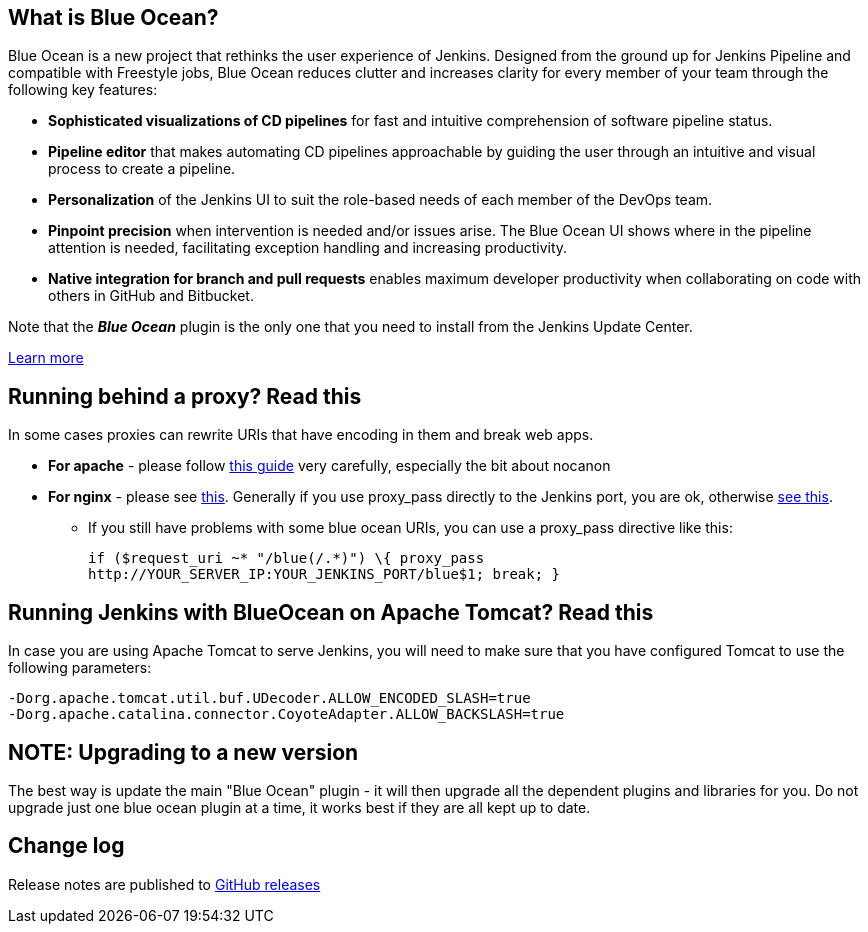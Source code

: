 == What is Blue Ocean?

Blue Ocean is a new project that rethinks the user experience of Jenkins.
Designed from the ground up for Jenkins Pipeline and compatible with Freestyle jobs, Blue Ocean reduces clutter and increases clarity for every member of your team through the following key features:

* *Sophisticated visualizations of CD pipelines* for fast and intuitive comprehension of software pipeline status.
* *Pipeline editor* that makes automating CD pipelines approachable by guiding the user through an intuitive and visual process to create a pipeline.
* *Personalization* of the Jenkins UI to suit the role-based needs of each member of the DevOps team.
* *Pinpoint precision* when intervention is needed and/or issues arise.
The Blue Ocean UI shows where in the pipeline attention is needed, facilitating exception handling and increasing productivity.
* *Native integration for branch and pull requests* enables maximum developer productivity when collaborating on code with others in GitHub and Bitbucket.

Note that the **__Blue Ocean__** plugin is the only one that you need to install from the Jenkins Update Center.

https://jenkins.io/projects/blueocean/[Learn more]

== Running behind a proxy? Read this

In some cases proxies can rewrite URIs that have encoding in them and break web apps.

* *For apache* - please follow https://wiki.jenkins-ci.org/display/JENKINS/Running+Jenkins+behind+Apache[this guide] very carefully, especially the bit about nocanon
* *For nginx* - please see https://wiki.jenkins-ci.org/display/JENKINS/Running+Jenkins+behind+Nginx[this].
Generally if you use proxy_pass directly to the Jenkins port, you are ok, otherwise
http://stackoverflow.com/questions/28684300/nginx-pass-proxy-subdirectory-without-url-decoding/37584637#37584637[see this].
** If you still have problems with some blue ocean URIs, you can use a proxy_pass directive like this:
+
  if ($request_uri ~* "/blue(/.*)") \{ proxy_pass
  http://YOUR_SERVER_IP:YOUR_JENKINS_PORT/blue$1; break; }

== Running Jenkins with BlueOcean on Apache Tomcat? Read this

In case you are using Apache Tomcat to serve Jenkins, you will need to make sure that you have configured Tomcat to use the following parameters:

  -Dorg.apache.tomcat.util.buf.UDecoder.ALLOW_ENCODED_SLASH=true
  -Dorg.apache.catalina.connector.CoyoteAdapter.ALLOW_BACKSLASH=true

== NOTE: Upgrading to a new version

The best way is update the main "Blue Ocean" plugin - it will then upgrade all the dependent plugins and libraries for you.
Do not upgrade just one blue ocean plugin at a time, it works best if they are all kept up to date.

== Change log

Release notes are published to https://github.com/jenkinsci/blueocean-plugin/releases[GitHub releases]
